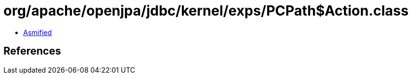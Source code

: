 = org/apache/openjpa/jdbc/kernel/exps/PCPath$Action.class

 - link:PCPath$Action-asmified.java[Asmified]

== References

